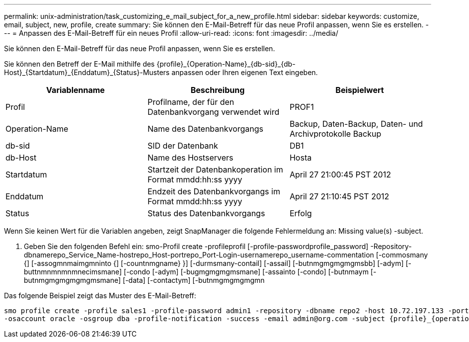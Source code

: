 ---
permalink: unix-administration/task_customizing_e_mail_subject_for_a_new_profile.html 
sidebar: sidebar 
keywords: customize, email, subject, new, profile, create 
summary: Sie können den E-Mail-Betreff für das neue Profil anpassen, wenn Sie es erstellen. 
---
= Anpassen des E-Mail-Betreff für ein neues Profil
:allow-uri-read: 
:icons: font
:imagesdir: ../media/


[role="lead"]
Sie können den E-Mail-Betreff für das neue Profil anpassen, wenn Sie es erstellen.

Sie können den Betreff der E-Mail mithilfe des \{profile}_\{Operation-Name}_\{db-sid}_\{db-Host}_\{Startdatum}_\{Enddatum}_\{Status}-Musters anpassen oder Ihren eigenen Text eingeben.

|===
| Variablenname | Beschreibung | Beispielwert 


 a| 
Profil
 a| 
Profilname, der für den Datenbankvorgang verwendet wird
 a| 
PROF1



 a| 
Operation-Name
 a| 
Name des Datenbankvorgangs
 a| 
Backup, Daten-Backup, Daten- und Archivprotokolle Backup



 a| 
db-sid
 a| 
SID der Datenbank
 a| 
DB1



 a| 
db-Host
 a| 
Name des Hostservers
 a| 
Hosta



 a| 
Startdatum
 a| 
Startzeit der Datenbankoperation im Format mmdd:hh:ss yyyy
 a| 
April 27 21:00:45 PST 2012



 a| 
Enddatum
 a| 
Endzeit des Datenbankvorgangs im Format mmdd:hh:ss yyyy
 a| 
April 27 21:10:45 PST 2012



 a| 
Status
 a| 
Status des Datenbankvorgangs
 a| 
Erfolg

|===
Wenn Sie keinen Wert für die Variablen angeben, zeigt SnapManager die folgende Fehlermeldung an: Missing value(s) -subject.

. Geben Sie den folgenden Befehl ein: smo-Profil create -profileprofil [-profile-passwordprofile_password] -Repository-dbnamerepo_Service_Name-hostrepo_Host-portrepo_Port-Login-usernamerepo_username-commentation [-commosmany {] [-assogmnmaimgmninto {] [-countnmgname} }] [-durmsmany-contail] [-assail] [-butnmgmgmgmgmsbb] [-adym] [-buttnmnmnmnmnecimsmane] [-condo [-adym] [-bugmgmgmgmsmane] [-assainto [-condo] [-butnmaym [-butnmgmgmgmgmgmsmane] [-data] [-contactym] [-butnmgmgmgmgmn


Das folgende Beispiel zeigt das Muster des E-Mail-Betreff:

[listing]
----

smo profile create -profile sales1 -profile-password admin1 -repository -dbname repo2 -host 10.72.197.133 -port 1521 -login -username admin2 -database -dbname DB1 -host 10.72.197.142 -sid DB1
-osaccount oracle -osgroup dba -profile-notification -success -email admin@org.com -subject {profile}_{operation-name}_{db-sid}_{db-host}_{start-date}_{end-date}_{status}
----